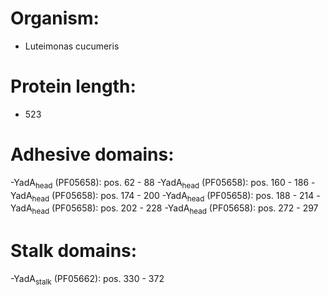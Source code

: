 * Organism:
- Luteimonas cucumeris
* Protein length:
- 523
* Adhesive domains:
-YadA_head (PF05658): pos. 62 - 88
-YadA_head (PF05658): pos. 160 - 186
-YadA_head (PF05658): pos. 174 - 200
-YadA_head (PF05658): pos. 188 - 214
-YadA_head (PF05658): pos. 202 - 228
-YadA_head (PF05658): pos. 272 - 297
* Stalk domains:
-YadA_stalk (PF05662): pos. 330 - 372

